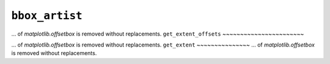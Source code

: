 ``bbox_artist``
~~~~~~~~~~~~~~~~
... of `matplotlib.offsetbox` is removed without replacements.
``get_extent_offsets``
~~~~~~~~~~~~~~~~~~~~~~~

... of `matplotlib.offsetbox` is removed without replacements.
``get_extent``
~~~~~~~~~~~~~~~
... of `matplotlib.offsetbox` is removed without replacements.
